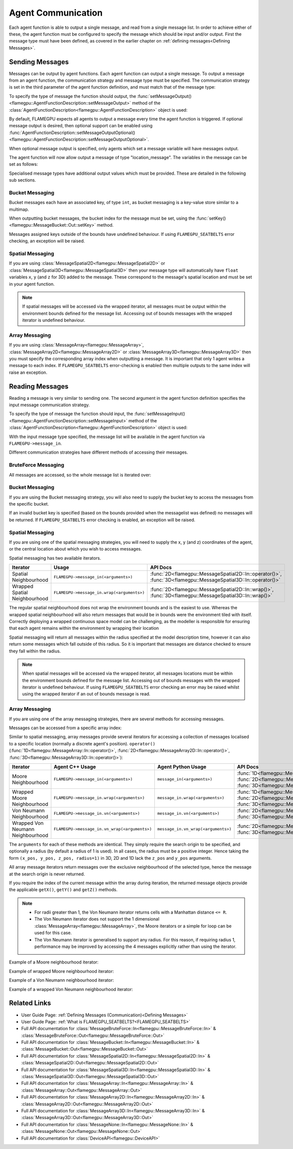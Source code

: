 .. _Device Agent Communication:

Agent Communication
^^^^^^^^^^^^^^^^^^^

Each agent function is able to output a single message, and read from a single message list. In order to achieve either of these, the agent function must be configured to specify the message which should be input and/or output. First the message type must have been defined, as covered in the earlier chapter on :ref:`defining messages<Defining Messages>`.

.. _Sending Messages:

Sending Messages
----------------
Messages can be output by agent functions. Each agent function can output a single message. To output a message from an agent function, the communication strategy and message type must be specified. The communication strategy is set in the third parameter of the agent function definition, and must match that of the message type:

.. tabs::

    .. code-tab:: cuda Agent C++

      // Define an agent function, "outputdata" which has no input messages and outputs a message using the "MessageBruteForce" communication strategy
      FLAMEGPU_AGENT_FUNCTION(outputdata, flamegpu::MessageNone, flamegpu::MessageBruteForce) {
          // Agent function code goes here
          ...
      }


    .. code-tab:: py Agent Python

      # Define an agent function, "outputdata" which has no input messages and outputs a message using the "MessageBruteForce" communication strategy
      @pyflamegpu.agent_function
      def outputdata(message_in: pyflamegpu.MessageNone, message_out: pyflamegpu.MessageBruteForce):
          # Agent function code goes here
          ...

To specify the type of message the function should output, the :func:`setMessageOutput()<flamegpu::AgentFunctionDescription::setMessageOutput>` method of the :class:`AgentFunctionDescription<flamegpu::AgentFunctionDescription>` object is used:

.. tabs::
    .. code-tab:: cpp C++
      
      // Specify that the "outputdata" agent function outputs a "location_message"
      outputdata.setMessageOutput("location_message");    

    .. code-tab:: py Python
      
      # Specify that the "outputdata" agent function outputs a "location_message"
      outputdata.setMessageOutput("location_message")
      
By default, FLAMEGPU expects all agents to output a message every time the agent function is triggered. If optional message output is desired, then optional support can be enabled using :func:`AgentFunctionDescription::setMessageOutputOptional()<flamegpu::AgentFunctionDescription::setMessageOutputOptional>`.

.. tabs::
    .. code-tab:: cpp C++
      
      // Specify that the "outputdata" agent function's message output is optional
      outputdata.setMessageOutputOptional(true);    

    .. code-tab:: py Python
      
      # Specify that the "outputdata" agent function outputs a "location_message"
      outputdata.setMessageOutputOptional(True)
      
When optional message output is specified, only agents which set a message variable will have messages output.

The agent function will now allow output a message of type "location_message". The variables in the message can be set as follows:

.. tabs::

    .. code-tab:: cuda Agent C++

      // Define an agent function, "outputdata" which has no input messages and outputs a message using the "MessageBruteForce" communication strategy
      FLAMEGPU_AGENT_FUNCTION(outputdata, flamegpu::MessageNone, flamegpu::MessageBruteForce) {
          // Set the "id" message variable to this agent's id 
          FLAMEGPU->message_out.setVariable<flamegpu::id_t>("id", FLAMEGPU->getID());
          return flamegpu::ALIVE;
      }

    .. code-tab:: py Agent Python

      # Define an agent function, "outputdata" which has no input messages and outputs a message using the "MessageBruteForce" communication strategy
      @pyflamegpu.agent_function
      def outputdata(message_in: pyflamegpu.MessageNone, message_out: pyflamegpu.MessageBruteForce):
          # Set the "id" message variable to this agent's id (ID type is equivalent to an unsigned int within Python)
          pyflamegpu.message_out.setVariableUInt("id", pyflamegpu.getID())
          return pyflamegpu.ALIVE

      
Specialised message types have additional output values which must be provided. These are detailed in the following sub sections.

Bucket Messaging
================

Bucket messages each have an associated key, of type ``int``, as bucket messaging is a key-value store similar to a multimap.

When outputting bucket messages, the bucket index for the message must be set, using the :func:`setKey()<flamegpu::MessageBucket::Out::setKey>` method.

.. tabs::

    .. code-tab:: cuda Agent C++

      // Define an agent function, "outputdata" which has no input messages and outputs a message using the "MessageBucket" communication strategy
      FLAMEGPU_AGENT_FUNCTION(outputdata, flamegpu::MessageNone, flamegpu::MessageBucket) {
          FLAMEGPU->message_out.setVariable<float>("x", FLAMEGPU->getVariable<float>("x"));
          // Set the bucket key for the message, to the agents "bucket" member variable
          FLAMEGPU->message_out.setKey(FLAMEGPU->getVariable<int>("bucket"));
          return flamegpu::ALIVE;
      }

    .. code-tab:: py Agent Python

      # Define an agent function, "outputdata" which has no input messages and outputs a message using the "MessageBucket" communication strategy
      @pyflamegpu.agent_function
      def outputdata(message_in: pyflamegpu.MessageNone, message_out: pyflamegpu.MessageBruteForce):
          pyflamegpu.message_out.setVariableFloat("x", pyflamegpu.getVariableFloat("x"))
          # Set the bucket key for the message, to the agents "bucket" member variable
          pyflamegpu.message_out.setKey(pyflamegpu.getVariableInt("bucket"))
          return pyflamegpu.ALIVE
      
Messages assigned keys outside of the bounds have undefined behaviour. If using ``FLAMEGPU_SEATBELTS`` error checking, an exception will be raised.

Spatial Messaging
=================

If you are using :class:`MessageSpatial2D<flamegpu::MessageSpatial2D>` or :class:`MessageSpatial3D<flamegpu::MessageSpatial3D>` then your message type will automatically have ``float`` variables ``x``, ``y`` (and ``z`` for 3D) added to the message. These correspond to the message's spatial location and must be set in your agent function. 

.. note::

  If spatial messages will be accessed via the wrapped iterator, all messages must be output within the environment bounds defined for the message list. Accessing out of bounds messages with the wrapped iterator is undefined behaviour. 

.. tabs::

    .. code-tab:: cuda Agent C++

      // Define an agent function, "outputdata" which has no input messages and outputs a message using the "MessageSpatial3D" communication strategy
      FLAMEGPU_AGENT_FUNCTION(outputdata, flamegpu::MessageNone, flamegpu::MessageSpatial3D) {
          // Set the required variables for spatial messaging
          FLAMEGPU->message_out.setVariable<float>("x", FLAMEGPU->getVariable<float>("x"));
          FLAMEGPU->message_out.setVariable<float>("y", FLAMEGPU->getVariable<float>("y"));
          FLAMEGPU->message_out.setVariable<float>("z", FLAMEGPU->getVariable<float>("z"));
          // Set any tertiary message variables
          FLAMEGPU->message_out.setVariable<int>("count", FLAMEGPU->getVariable<int>("count"));
          return flamegpu::ALIVE;
      }
      
    .. code-tab:: py Agent Python

      # Define an agent function, "outputdata" which has no input messages and outputs a message using the "MessageSpatial3D" communication strategy
      @pyflamegpu.agent_function
      def outputdata(message_in: pyflamegpu.MessageNone, message_out: pyflamegpu.MessageSpatial3D):
          # Set the required variables for spatial messaging
          pyflamegpu.message_out.setVariableFloat("x", pyflamegpu.getVariableFloat("x"))
          pyflamegpu.message_out.setVariableFloat("y", pyflamegpu.getVariableFloat("y"))
          pyflamegpu.message_out.setVariableFloat("z", pyflamegpu.getVariableFloat("z"))
          # Set any tertiary message variables
          pyflamegpu.message_out.setVariableInt("count", pyflamegpu.getVariableInt("count"))
          return pyflamegpu.ALIVE


Array Messaging
===============

If you are using :class:`MessageArray<flamegpu::MessageArray>`, :class:`MessageArray2D<flamegpu::MessageArray2D>` or :class:`MessageArray3D<flamegpu::MessageArray3D>` then you must specify the corresponding array index when outputting a message. It is important that only 1 agent writes a message to each index. If ``FLAMEGPU_SEATBELTS`` error-checking is enabled then multiple outputs to the same index will raise an exception.

.. tabs::

    .. code-tab:: cuda Agent C++

      // Define an agent function, "outputdata" which has no input messages and outputs a message using the "MessageArray3D" communication strategy
      FLAMEGPU_AGENT_FUNCTION(outputdata, flamegpu::MessageNone, flamegpu::MessageArray3D) {
          // Set the index to store the array message
          FLAMEGPU->message_out.setIndex(FLAMEGPU->getVariable<unsigned int>("x"), FLAMEGPU->getVariable<unsigned int>("y"), FLAMEGPU->getVariable<unsigned int>("z"));
          // Set message variables
          FLAMEGPU->message_out.setVariable<float>("foo", FLAMEGPU->getVariable<float>("bar"));
          return flamegpu::ALIVE;
      }

    .. code-tab:: py Agent Python

      # Define an agent function, "outputdata" which has no input messages and outputs a message using the "MessageArray3D" communication strategy
      @pyflamegpu.agent_function
      def outputdata(message_in: pyflamegpu.MessageNone, message_out: pyflamegpu.MessageArray3D):
          # Set the index to store the array message
          pyflamegpu.message_out.setIndex(pyflamegpu.getVariableUInt("x"), pyflamegpu.getVariableUInt("y"), pyflamegpu.getVariableUInt("z"))
          # Set message variables
          pyflamegpu.message_out.setVariableFloat("foo", pyflamegpu.getVariableFloat("bar"))
          return pyflamegpu.ALIVE

Reading Messages
----------------

Reading a message is very similar to sending one. The second argument in the agent function definition specifies the input message communication strategy.

.. tabs::

    .. code-tab:: cuda Agent C++

      // Define an agent function, "inputdata" which has an input message using the "MessageBruteForce" communication strategy
      FLAMEGPU_AGENT_FUNCTION(inputdata, flamegpu::MessageBruteForce, flamegpu::MessageNone) {
          // Agent function code goes here
          ...
      }

    .. code-tab:: py Agent Python

      # Define an agent function, "inputdata" which has an input message using the "MessageBruteForce" communication strategy
      @pyflamegpu.agent_function
      def inputdata(message_in: pyflamegpu.MessageBruteForce, message_out: pyflamegpu.MessageNone):
          # Agent function code goes here
          ...

To specify the type of message the function should input, the :func:`setMessageInput()<flamegpu::AgentFunctionDescription::setMessageInput>` method of the :class:`AgentFunctionDescription<flamegpu::AgentFunctionDescription>` object is used:

.. tabs::

    .. code-tab:: cpp C++
      
      // Specify that the "inputdata" agent function inputs a "location_message"
      inputdata.setMessageInput("location_message");

    .. code-tab:: py Python
      
      # Specify that the "inputdata" agent function inputs a "location_message"
      inputdata.setMessageInput("location_message")

With the input message type specified, the message list will be available in the agent function via ``FLAMEGPU->message_in``.

Different communication strategies have different methods of accessing their messages.

BruteForce Messaging
====================

All messages are accessed, so the whole message list is iterated over:

.. tabs::

    .. code-tab:: cuda Agent C++

      // Define an agent function, "inputdata" which has an input message using the "MessageBruteForce" communication strategy
      FLAMEGPU_AGENT_FUNCTION(inputdata, flamegpu::MessageBruteForce, flamegpu::MessageNone) {
          // For each message in the message list
          for (const auto& message : FLAMEGPU->message_in) {
              // Process the message's variables e.g.
              // const T var = message.getVariable<T>(...);
              ...
          }
          ...
      }

    .. code-tab:: py Agent Python

      # Define an agent function, "inputdata" which has an input message using the "MessageBruteForce" communication strategy
      @pyflamegpu.agent_function
      def inputdata(message_in: pyflamegpu.MessageBruteForce, message_out: pyflamegpu.MessageNone):
          # For each message in the message list 
          for message in pyflamegpu.message_in:
              # Process the message's variables e.g.
              # var = message.getVariableInt(...)
              ...
          ...

Bucket Messaging
================

If you are using the Bucket messaging strategy, you will also need to supply the bucket key to access the messages from the specific bucket.

If an invalid bucket key is specified (based on the bounds provided when the messagelist was defined) no messages will be returned. If ``FLAMEGPU_SEATBELTS`` error checking is enabled, an exception will be raised.

.. tabs::

  .. code-tab:: cuda Agent C++

    // Define an agent function, "inputdata" which has an input message using the "MessageBucket" communication strategy
    FLAMEGPU_AGENT_FUNCTION(inputdata, flamegpu::MessageBucket, flamegpu::MessageNone) {
        // Get this agent's bucket variable
        const int x = FLAMEGPU->getVariable<int>("bucket");

        // For each message in the message list which was output to the requested bucket
        for (const auto& message : FLAMEGPU->message_in(bucket)) {
            // Process the message's variables e.g.
            // const T var = message.getVariable<T>(...);
            ...
        }
        ...
    }

  .. code-tab:: py Agent Python

      # Define an agent function, "inputdata" which has an input message using the "MessageBucket" communication strategy
      @pyflamegpu.agent_function
      def inputdata(message_in: pyflamegpu.MessageBucket, message_out: pyflamegpu.MessageNone):
          # Get this agent's bucket variable
          x = pyflamegpu.getVariableInt("bucket");

          # For each message in the message list which was output to the requested bucket
          for message in pyflamegpu.message_in(bucket):
              # Process the message's variables e.g.
              # var = message.getVariableInt(...)
              ...
          ...

Spatial Messaging
=================
If you are using one of the spatial messaging strategies, you will need to supply the x, y (and z) coordinates of the agent, or the central location about which you wish to access messages.

Spatial messaging has two available iterators.

================================= =============================================== ==================================
Iterator                          Usage                                           API Docs
================================= =============================================== ==================================
Spatial Neighbourhood               ``FLAMEGPU->message_in(<arguments>)``           :func:`2D<flamegpu::MessageSpatial2D::In::operator()>`, :func:`3D<flamegpu::MessageSpatial3D::In::operator()>`
Wrapped Spatial Neighbourhood       ``FLAMEGPU->message_in.wrap(<arguments>)``      :func:`2D<flamegpu::MessageSpatial2D::In::wrap()>`, :func:`3D<flamegpu::MessageSpatial3D::In::wrap()>`
================================= =============================================== ==================================

The regular spatial neighbourhood does not wrap the environment bounds and is the easiest to use. Whereas the wrapped spatial neighbourhood will also return messages that would be in bounds were the environment tiled with itself. Correctly deploying a wrapped continuous space model can be challenging, as the modeller is responsible for ensuring that each agent remains within the environment by wrapping their location

Spatial messaging will return all messages within the radius specified at the model description time, however it can also return some messages which fall outside of this radius. So it is important that messages are distance checked to ensure they fall within the radius.


.. note::
  When spatial messages will be accessed via the wrapped iterator, all messages locations must be within the environment bounds defined for the message list. Accessing out of bounds messages with the wrapped iterator is undefined behaviour. 
  If using ``FLAMEGPU_SEATBELTS`` error checking an error may be raised whilst using the wrapped iterator if an out of bounds message is read.

.. tabs::

    .. code-tab:: cuda Agent C++ (Spatial)

      // Define an agent function, "inputdata" which has accepts an input message using the "MessageSpatial3D" communication strategy
      FLAMEGPU_AGENT_FUNCTION(inputdata, flamegpu::MessageSpatial3D, flamegpu::MessageNone) {
          const float RADIUS = FLAMEGPU->message_in.radius();
          // Get this agent's x, y, z variables
          const float x = FLAMEGPU->getVariable<float>("x");
          const float y = FLAMEGPU->getVariable<float>("y");
          const float z = FLAMEGPU->getVariable<float>("z");
          
          // For each message in the message list which was output by a nearby agent
          for (const auto& message : FLAMEGPU->message_in(x, y, z)) {
              const float x2 = message.getVariable<float>("x");
              const float y2 = message.getVariable<float>("y");
              const float z2 = message.getVariable<float>("z");
              // Calculate the distance to check the message is in range
              float x21 = x2 - x1;
              float y21 = y2 - y1;
              float z21 = z2 - z1;
              const float separation = sqrt(x21*x21 + y21*y21 + z21*z21);
              if (separation < RADIUS && separation > 0.0f) {
                  // Process the message's variables e.g.
                  // const T var = message.getVariable<T>(...);
                  ...
              }
          }
          ...
      }

    .. code-tab:: py Agent Python (Spatial)

      # Define an agent function, "inputdata" which has an input message using the "MessageSpatial3D" communication strategy
      @pyflamegpu.agent_function
      def inputdata(message_in: pyflamegpu.MessageSpatial3D, message_out: pyflamegpu.MessageNone):
          RADIUS = pyflamegpu.message_in.radius()
          # Get this agent's x, y, z variables
          x = pyflamegpu.getVariableFloat("x")
          y = pyflamegpu.getVariableFloat("y")
          z = pyflamegpu.getVariableFloat("z")
          
          # For each message in the message list which was output by a nearby agent
          for message in pyflamegpu.message_in(x, y, z):
              x2 = message.getVariableFloat("x")
              y2 = message.getVariableFloat("y")
              z2 = message.getVariableFloat("z")
              # Calculate the distance to check the message is in range
              x21 = x2 - x1
              y21 = y2 - y1
              z21 = z2 - z1
              separation = math.sqrt(x21*x21 + y21*y21 + z21*z21)
              if separation < RADIUS and separation > 0 :
                  # Process the message's variables e.g.
                  # var = message.getVariableInt(...)
                  ...
          ...
      
    .. code-tab:: cuda Agent C++ (Spatial Wrapped)

      // Define an agent function, "inputdata" which has accepts an input message using the "MessageSpatial3D" communication strategy
      FLAMEGPU_AGENT_FUNCTION(inputdata, flamegpu::MessageSpatial3D, flamegpu::MessageNone) {
          const float RADIUS = FLAMEGPU->message_in.radius();
          // Get this agent's x, y, z variables
          const float x = FLAMEGPU->getVariable<float>("x");
          const float y = FLAMEGPU->getVariable<float>("y");
          const float z = FLAMEGPU->getVariable<float>("z");
          
          // For each message in the message list which was output by a nearby agent
          for (const auto& message : FLAMEGPU->message_in.wrap(x, y, z)) {
              const float x2 = message.getVirtualX();
              const float y2 = message.getVirtualY();
              const float z2 = message.getVirtualZ();
              // Calculate the distance to check the message is in range
              float x21 = x2 - x1;
              float y21 = y2 - y1;
              float z21 = z2 - z1;
              const float separation = sqrt(x21*x21 + y21*y21 + z21*z21);
              if (separation < RADIUS && separation > 0.0f) {
                  // Process the message's variables e.g.
                  // const T var = message.getVariable<T>(...);
                  ...
              }
          }
          ...
      }

    .. code-tab:: py Agent Python (Spatial Wrapped)

      # Define an agent function, "inputdata" which has an input message using the "MessageSpatial3D" communication strategy
      @pyflamegpu.agent_function
      def inputdata(message_in: pyflamegpu.MessageSpatial3D, message_out: pyflamegpu.MessageNone):
          RADIUS = pyflamegpu.message_in.radius()
          # Get this agent's x, y, z variables
          x = pyflamegpu.getVariableFloat("x")
          y = pyflamegpu.getVariableFloat("y")
          z = pyflamegpu.getVariableFloat("z")
          
          # For each message in the message list which was output by a nearby agent
          for message in pyflamegpu.message_in. wrap(x, y, z):
              x2 = message.getVirtualX()
              y2 = message.getVirtualY()
              z2 = message.getVirtualZ()
              # Calculate the distance to check the message is in range
              x21 = x2 - x1
              y21 = y2 - y1
              z21 = z2 - z1
              separation = math.sqrt(x21*x21 + y21*y21 + z21*z21)
              if separation < RADIUS and separation > 0 :
                  # Process the message's variables e.g.
                  # var = message.getVariableInt(...)
                  ...
          ...
      

Array Messaging
===============
If you are using one of the array messaging strategies, there are several methods for accessing messages.

Messages can be accessed from a specific array index:

.. tabs::

    .. code-tab:: cuda Agent C++

      // Define an agent function, "inputdata" which has accepts an input message using the "MessageArray3D" communication strategy and inputs no messages
      FLAMEGPU_AGENT_FUNCTION(inputdata, flamegpu::MessageArray3D, flamegpu::MessageNone) {
          // Get this agent's x, y, z variables
          const unsigned int x = FLAMEGPU->getVariable<unsigned int>("x");
          const unsigned int y = FLAMEGPU->getVariable<unsigned int>("y");
          const unsigned int z = FLAMEGPU->getVariable<unsigned int>("z");
          // Select the message
          const auto message = FLAMEGPU->message_in.at(x, y, z);
          // Process the message's variables e.g.
          // const T var = message.getVariable<T>(...);
          ...
      }

    .. code-tab:: py Agent Python

      # Define an agent function, "inputdata" which has an input message using the "MessageArray3D" communication strategy
      @pyflamegpu.agent_function
      def inputdata(message_in: pyflamegpu.MessageArray3D, message_out: pyflamegpu.MessageNone):
          # Get this agent's x, y, z variables
          x = pyflamegpu.getVariableFloat("x")
          y = pyflamegpu.getVariableFloat("y")
          z = pyflamegpu.getVariableFloat("z")
          # Select the message
          message = pyflamegpu.message_in.at(x, y, z)
          # Process the message's variables e.g.
          # var = message.getVariableInt(...)
          ...
      

Similar to spatial messaging, array messages provide several iterators for accessing a collection of messages localised to a specific location (normally a discrete agent's position). ``operator()`` (:func:`1D<flamegpu::MessageArray::In::operator()>`, :func:`2D<flamegpu::MessageArray2D::In::operator()>`, :func:`3D<flamegpu::MessageArray3D::In::operator()>`):


================================= =============================================== =============================================== ==================================
Iterator                          Agent C++ Usage                                 Agent Python Usage                              API Docs
================================= =============================================== =============================================== ==================================
Moore Neighbourhood               ``FLAMEGPU->message_in(<arguments>)``           ``message_in(<arguments>)``                     :func:`1D<flamegpu::MessageArray::In::operator()>`, :func:`2D<flamegpu::MessageArray2D::In::operator()>`, :func:`3D<flamegpu::MessageArray3D::In::operator()>`
Wrapped Moore Neighbourhood       ``FLAMEGPU->message_in.wrap(<arguments>)``      ``message_in.wrap(<arguments>)``                :func:`1D<flamegpu::MessageArray::In::wrap()>`, :func:`2D<flamegpu::MessageArray2D::In::wrap()>`, :func:`3D<flamegpu::MessageArray3D::In::wrap()>`
Von Neumann Neighbourhood         ``FLAMEGPU->message_in.vn(<arguments>)``        ``message_in.vn(<arguments>)``                  :func:`2D<flamegpu::MessageArray2D::In::vn()>`, :func:`3D<flamegpu::MessageArray3D::In::vn()>`
Wrapped Von Neumann Neighbourhood ``FLAMEGPU->message_in.vn_wrap(<arguments>)``   ``message_in.vn_wrap(<arguments>)``             :func:`2D<flamegpu::MessageArray2D::In::vn_wrap()>`, :func:`3D<flamegpu::MessageArray3D::In::vn_wrap()>`
================================= =============================================== =============================================== ==================================

The ``arguments`` for each of these methods are identical. They simply require the search origin to be specified, and optionally a radius (by default a radius of 1 is used). In all cases, the radius must be a positive integer. Hence taking the form ``(x_pos, y_pos, z_pos, radius=1)`` in 3D, 2D and 1D lack the ``z_pos`` and ``y_pos`` arguments. 

All array message iterators return messages over the exclusive neighbourhood of the selected type, hence the message at the search origin is never returned.

If you require the index of the current message within the array during iteration, the returned message objects provide the applicable ``getX()``, ``getY()`` and ``getZ()`` methods.

.. note::
  * For radii greater than 1, the Von Neumann iterator returns cells with a Manhattan distance ``<= R``.
  * The Von Neumann iterator does not support the 1 dimensional :class:`MessageArray<flamegpu::MessageArray>`, the Moore iterators or a simple for loop can be used for this case.
  * The Von Neumann iterator is generalised to support any radius. For this reason, if requiring radius 1, performance may be improved by accessing the 4 messages explicitly rather than using the iterator.


Example of a Moore neighbourhood iterator:

.. tabs::

    .. code-tab:: cuda Agent C++

      // Define an agent function, "inputdata" which accepts an input message using the "MessageArray3D" communication strategy and outputs no messages
      FLAMEGPU_AGENT_FUNCTION(inputdata, flamegpu::MessageArray3D, flamegpu::MessageNone) {
          // Get this agent's x, y, z variables
          const unsigned int x = FLAMEGPU->getVariable<unsigned int>("x");
          const unsigned int y = FLAMEGPU->getVariable<unsigned int>("y");
          const unsigned int z = FLAMEGPU->getVariable<unsigned int>("z");
          // For each message in the exclusive Moore neighbourhood of radius 1
          for (const auto& message : FLAMEGPU->message_in(x, y, z)) {
            // Fetch the current array message's index
            // const unsigned int ix = message.getX();
            ...
            // Process the message's variables
            // const T var = message.getVariable<T>(...);
            ...
          }
          ...
      }

    .. code-tab:: py Agent Python

      # Define an agent function, "inputdata" which accepts an input message using the "MessageArray3D" communication strategy and outputs no messages
      @pyflamegpu.agent_function
      def inputdata(message_in: pyflamegpu.MessageArray3D, message_out: pyflamegpu.MessageNone):
          # Get this agent's x, y, z variables
          x = pyflamegpu.getVariableFloat("x")
          y = pyflamegpu.getVariableFloat("y")
          z = pyflamegpu.getVariableFloat("z")
          # For each message in the exclusive Moore neighbourhood of radius 1
          for message in pyflamegpu.message_in(x, y, z):  
              # Fetch the current array message's index
              # ix = message.getX()
              ...     
              # Process the message's variables
              # var = message.getVariableInt(...)
              ...
          ...


Example of wrapped Moore neighbourhood iterator:

.. tabs::
      
    .. code-tab:: cuda Agent C++

      // Define an agent function, "inputdata" which accepts an input message using the "MessageArray2D" communication strategy and outputs no messages
      FLAMEGPU_AGENT_FUNCTION(inputdata, flamegpu::MessageArray2D, flamegpu::MessageNone) {
        // Get this agent's x, y variables
        const unsigned int x = FLAMEGPU->getVariable<unsigned int>("x");
        const unsigned int y = FLAMEGPU->getVariable<unsigned int>("y");
        // For each message in the exclusive wrapped Moore neighbourhood of radius 2
        for (const auto& message : FLAMEGPU->message_in.wrap(x, y, 2)) {
          // Fetch the current array message's index
          // const unsigned int ix = message.getX();
          ...
          // Process the message's variables
          // const T var = message.getVariable<T>(...);
          ...
        }
        ...
      }


    .. code-tab:: py Agent Python

      // Define an agent function, "inputdata" which has accepts an input message using the "MessageArray2D" communication strategy and outputs no messages
      @pyflamegpu.agent_function
      def inputdata(message_in: pyflamegpu.MessageArray2D, message_out: pyflamegpu.MessageNone):
          # Get this agent's x, y, z variables
          x = pyflamegpu.getVariableFloat("x")
          y = pyflamegpu.getVariableFloat("y")
          # For each message in the exclusive wrapped Moore neighbourhood of radius 2
          for message in pyflamegpu.message_in.wrap(x, y, 2):
              # Fetch the current array message's index
              # ix = message.getX()
              ...
              # Process the message's variables
              # var = message.getVariableInt(...)
              ...
          ...
      
Example of a Von Neumann neighbourhood iterator:

.. tabs::
      
    .. code-tab:: cuda Agent C++

      // Define an agent function, "inputdata" which has accepts an input message using the "MessageArray3D" communication strategy and outputs no messages
      FLAMEGPU_AGENT_FUNCTION(inputdata, flamegpu::MessageArray3D, flamegpu::MessageNone) {
        // Get this agent's x, y, z variables
        const unsigned int x = FLAMEGPU->getVariable<unsigned int>("x");
        const unsigned int y = FLAMEGPU->getVariable<unsigned int>("y");
        const unsigned int z = FLAMEGPU->getVariable<unsigned int>("z");
        // For each message in the exclusive Von Neumann neighbourhood of radius 2
        for (const auto& message : FLAMEGPU->message_in.vn(x, y, z, 2)) {
          // Fetch the current array message's index
          // const unsigned int ix = message.getX();
          ... 
          // Process the message's variables          
          // const T var = message.getVariable<T>(...);
          ...
        }
        ...
      }


    .. code-tab:: py Agent Python

      // Define an agent function, "inputdata" which has accepts an input message using the "MessageArray3D" communication strategy and outputs no messages
      @pyflamegpu.agent_function
      def inputdata(message_in: pyflamegpu.MessageArray3D, message_out: pyflamegpu.MessageNone):
          # Get this agent's x, y, z variables
          x = pyflamegpu.getVariableFloat("x")
          y = pyflamegpu.getVariableFloat("y")
          z = pyflamegpu.getVariableFloat("z")
          # For each message in the exclusive Von Neumann neighbourhood of radius 2
          for message in pyflamegpu.message_in.vn(x, y, z, 2):
              # Fetch the current array message's index
              # ix = message.getX()
              ...
              # Process the message's variables
              # var = message.getVariableInt(...)
              ...
          ...
      

Example of a wrapped Von Neumann neighbourhood iterator:

.. tabs::
      
    .. code-tab:: cuda Agent C++

      // Define an agent function, "inputdata" which has accepts an input message using the "MessageArray2D" communication strategy and outputs no messages
      FLAMEGPU_AGENT_FUNCTION(inputdata, flamegpu::MessageArray2D, flamegpu::MessageNone) {
        // Get this agent's x, y, z variables
        const unsigned int x = FLAMEGPU->getVariable<unsigned int>("x");
        const unsigned int y = FLAMEGPU->getVariable<unsigned int>("y");
         // For each message in the exclusive wrapped Von Neumann neighbourhood of radius 1
        for (const auto& message : FLAMEGPU->message_in.vn_wrap(x, y)) {     
          // Fetch the current array message's index
          // const unsigned int ix = message.getX();
          ...   
          // Process the message's variables          
          // const T var = message.getVariable<T>(...);
          ...
        }
        ...
      }

    .. code-tab:: py Agent Python

      // Define an agent function, "inputdata" which has accepts an input message using the "MessageArray2D" communication strategy and outputs no messages
      @pyflamegpu.agent_function
      def inputdata(message_in: pyflamegpu.MessageArray2D, message_out: pyflamegpu.MessageNone):
          # Get this agent's x, y, z variables
          x = pyflamegpu.getVariableFloat("x")
          y = pyflamegpu.getVariableFloat("y")
          # For each message in the exclusive wrapped Von Neumann neighbourhood of radius 1
          for message in pyflamegpu.message_in.vn_wrap(x, y):
              # Fetch the current array message's index
              # ix = message.getX()
              ...
              # Process the message's variables
              # var = message.getVariableInt(...)
              ...
          ...
     

Related Links
-------------

* User Guide Page: :ref:`Defining Messages (Communication)<Defining Messages>`
* User Guide Page: :ref:`What is FLAMEGPU_SEATBELTS?<FLAMEGPU_SEATBELTS>`
* Full API documentation for :class:`MessageBruteForce::In<flamegpu::MessageBruteForce::In>` & :class:`MessageBruteForce::Out<flamegpu::MessageBruteForce::Out>`
* Full API documentation for :class:`MessageBucket::In<flamegpu::MessageBucket::In>` & :class:`MessageBucket::Out<flamegpu::MessageBucket::Out>`
* Full API documentation for :class:`MessageSpatial2D::In<flamegpu::MessageSpatial2D::In>` & :class:`MessageSpatial2D::Out<flamegpu::MessageSpatial2D::Out>`
* Full API documentation for :class:`MessageSpatial3D::In<flamegpu::MessageSpatial3D::In>` & :class:`MessageSpatial3D::Out<flamegpu::MessageSpatial3D::Out>`
* Full API documentation for :class:`MessageArray::In<flamegpu::MessageArray::In>` & :class:`MessageArray::Out<flamegpu::MessageArray::Out>`
* Full API documentation for :class:`MessageArray2D::In<flamegpu::MessageArray2D::In>` & :class:`MessageArray2D::Out<flamegpu::MessageArray2D::Out>`
* Full API documentation for :class:`MessageArray3D::In<flamegpu::MessageArray3D::In>` & :class:`MessageArray3D::Out<flamegpu::MessageArray3D::Out>`
* Full API documentation for :class:`MessageNone::In<flamegpu::MessageNone::In>` & :class:`MessageNone::Out<flamegpu::MessageNone::Out>`
* Full API documentation for :class:`DeviceAPI<flamegpu::DeviceAPI>`
